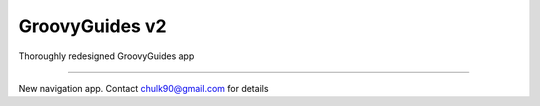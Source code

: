 GroovyGuides v2
============================

Thoroughly redesigned GroovyGuides app

-----------

New navigation app. Contact chulk90@gmail.com for details